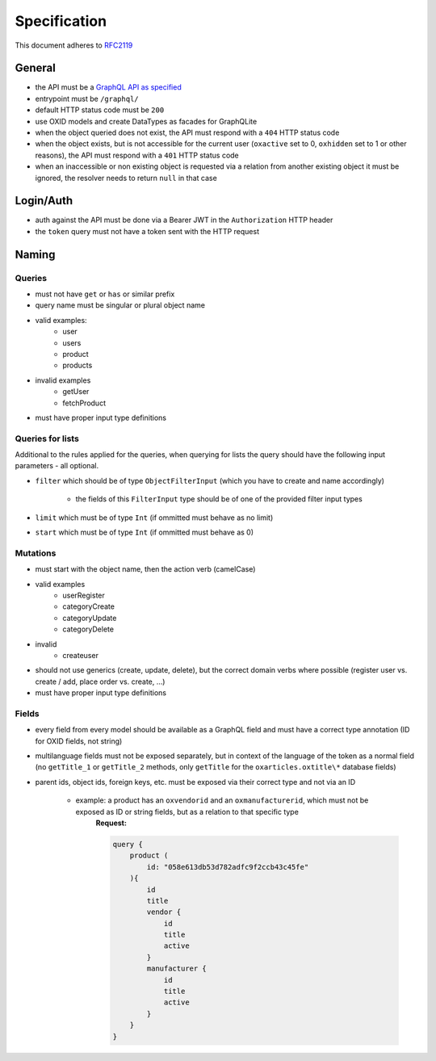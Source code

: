 Specification
=============

This document adheres to `RFC2119 <https://tools.ietf.org/html/rfc2119>`_

General
-------

- the API must be a `GraphQL API as specified <https://www.graphql.org>`_
- entrypoint must be ``/graphql/``
- default HTTP status code must be ``200``
- use OXID models and create DataTypes as facades for GraphQLite
- when the object queried does not exist, the API must respond with a ``404`` HTTP status code
- when the object exists, but is not accessible for the current user (``oxactive`` set to 0, ``oxhidden`` set to 1 or other reasons), the API must respond with a ``401`` HTTP status code
- when an inaccessible or non existing object is requested via a relation from another existing object it must be ignored, the resolver needs to return ``null`` in that case

Login/Auth
----------

- auth against the API must be done via a Bearer JWT in the ``Authorization`` HTTP header
- the ``token`` query must not have a token sent with the HTTP request

Naming
------

Queries
^^^^^^^

- must not have ``get`` or ``has`` or similar prefix
- query name must be singular or plural object name
- valid examples:
    - user
    - users
    - product
    - products
- invalid examples
    - getUser
    - fetchProduct
- must have proper input type definitions

Queries for lists
^^^^^^^^^^^^^^^^^

Additional to the rules applied for the queries, when querying for lists the query should have the following input parameters - all optional.

- ``filter`` which should be of type ``ObjectFilterInput`` (which you have to create and name accordingly)

    - the fields of this ``FilterInput`` type should be of one of the provided filter input types

- ``limit`` which must be of type ``Int`` (if ommitted must behave as no limit)
- ``start`` which must be of type ``Int`` (if ommitted must behave as 0)

Mutations
^^^^^^^^^

- must start with the object name, then the action verb (camelCase)
- valid examples
    - userRegister
    - categoryCreate
    - categoryUpdate
    - categoryDelete
- invalid
    - createuser
- should not use generics (create, update, delete), but the correct domain verbs where possible (register user vs. create / add, place order vs. create, ...)
- must have proper input type definitions

Fields
^^^^^^

- every field from every model should be available as a GraphQL field and must have a correct type annotation (ID for OXID fields, not string)
- multilanguage fields must not be exposed separately, but in context of the language of the token as a normal field (no ``getTitle_1`` or ``getTitle_2`` methods, only ``getTitle`` for the ``oxarticles.oxtitle\*`` database fields)
- parent ids, object ids, foreign keys, etc. must be exposed via their correct type and not via an ID

    - example: a product has an ``oxvendorid`` and an ``oxmanufacturerid``, which must not be exposed as ID or string fields, but as a relation to that specific type
        **Request:**

        .. code:: graphql

            query {
                product (
                    id: "058e613db53d782adfc9f2ccb43c45fe"
                ){
                    id
                    title
                    vendor {
                        id
                        title
                        active
                    }
                    manufacturer {
                        id
                        title
                        active
                    }
                }
            }

